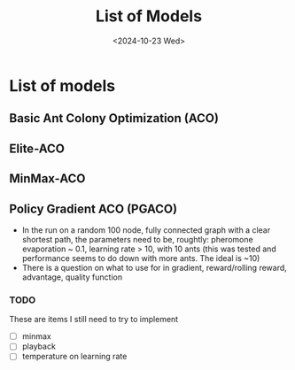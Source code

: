#+Title: List of Models
#+Date: <2024-10-23 Wed>

* List of models
** Basic Ant Colony Optimization (ACO)
** Elite-ACO
** MinMax-ACO
** Policy Gradient ACO (PGACO)
  - In the run on a random 100 node, fully connected graph with a clear
     shortest path, the parameters need to be, roughtly: pheromone evaporation
     ~ 0.1, learning rate > 10, with 10 ants (this was tested and performance seems to do down with more ants. The ideal is ~10)
  - There is a question on what to use for in gradient, reward/rolling reward,
     advantage, quality function
*** TODO
    These are items I still need to try to implement
  - [ ] minmax
  - [ ] playback
  - [ ] temperature on learning rate

